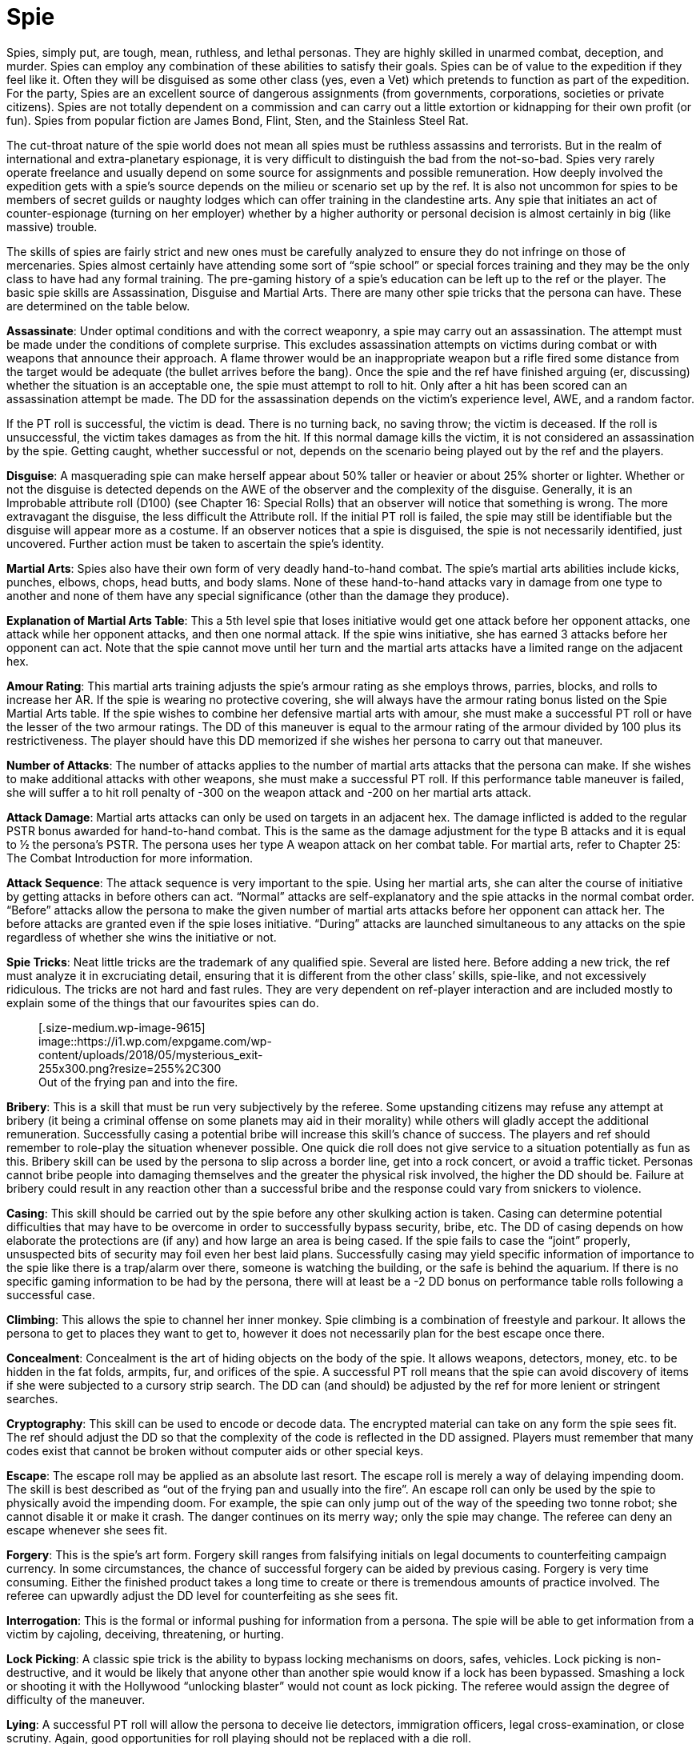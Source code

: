 = Spie

// insert table 130+++<figure id="attachment_1280" aria-describedby="caption-attachment-1280" style="width: 211px" class="wp-caption aligncenter">+++[image:https://i2.wp.com/35.197.116.248/expgame.com/wp-content/uploads/2014/07/spie.139-211x300.png?resize=211%2C300[spie.139,211]](https://i1.wp.com/35.197.116.248/expgame.com/wp-content/uploads/2014/07/spie.139.png)+++<figcaption id="caption-attachment-1280" class="wp-caption-text">+++Please feel safe with this hard working spie.+++</figcaption>++++++</figure>+++


Spies, simply put, are tough, mean, ruthless, and lethal personas.
They are highly skilled in unarmed combat, deception, and murder.
Spies can employ any combination of these abilities to satisfy their goals.
Spies can be of value to the expedition if they feel like it.
Often they will be disguised as some other class (yes, even a Vet) which pretends to function as part of the expedition.
For the party, Spies are an excellent source of dangerous assignments (from governments, corporations, societies or private citizens).
Spies are not totally dependent on a commission and can carry out a little extortion or kidnapping for their own profit (or fun).
Spies from popular fiction are James Bond, Flint, Sten, and the Stainless Steel Rat.

The cut-throat nature of the spie world does not mean all spies must be ruthless assassins and terrorists.
But in the realm of international and extra-planetary espionage, it is very difficult to distinguish the bad from the not-so-bad.
Spies very rarely operate freelance and usually depend on some source for assignments and possible remuneration.
How deeply involved the expedition gets with a spie's source depends on the milieu or scenario set up by the ref.
It is also not uncommon for spies to be members of secret guilds or naughty lodges which can offer training in the clandestine arts.
Any spie that initiates an act of counter-espionage (turning on her employer) whether by a higher authority or personal decision is almost certainly in big (like massive) trouble.

The skills of spies are fairly strict and new ones must be carefully analyzed to ensure they do not infringe on those of mercenaries.
Spies almost certainly have attending some sort of "`spie school`" or special forces training and they may be the only class to have had any formal training.
The pre-gaming history of a spie's education can be left up to the ref or the player.
The basic spie skills are Assassination, Disguise and Martial Arts.
There are many other spie tricks that the persona can have.
These are determined on the table below.

*Assassinate*:  Under optimal conditions and with the correct weaponry, a spie may carry out an assassination.
The attempt must be made under the conditions of complete surprise.
This excludes assassination attempts on victims during combat or with weapons that announce their approach.
A flame thrower would be an inappropriate weapon but a rifle fired some distance from the target would be adequate (the bullet arrives before the bang).
Once the spie and the ref have finished arguing (er, discussing) whether the situation is an acceptable one, the spie must attempt to roll to hit.
Only after a hit has been scored can an assassination attempt be made.
The DD for the assassination depends on the victim's experience level, AWE, and a random factor.

If the PT roll is successful, the victim is dead.
There is no turning back, no saving throw;
the victim is deceased.
If the roll is unsuccessful, the victim takes damages as from the hit.
If this normal damage kills the victim, it is not considered an assassination by the spie.
Getting caught, whether successful or not, depends on the scenario being played out by the ref and the players.

*Disguise*:  A masquerading spie can make herself appear about 50% taller or heavier or about 25% shorter or lighter.
Whether or not the disguise is detected depends on the AWE of the observer and the complexity of the disguise.
Generally, it is an Improbable attribute roll (D100) (see Chapter 16:  Special Rolls) that an observer will notice that something is wrong.
The more extravagant the disguise, the less difficult the Attribute roll.
If the initial PT roll is failed, the spie may still be identifiable but the disguise will appear more as a costume.
If an observer notices that a spie is disguised, the spie is not necessarily identified, just uncovered.
Further action must be taken to ascertain the spie's identity.

*Martial Arts*:  Spies also have their own form of very deadly hand-to-hand combat.
The spie's martial arts abilities include kicks, punches, elbows, chops, head butts, and body slams.
None of these hand-to-hand attacks vary in damage from one type to another and none of them have any special significance (other than the damage they produce).

// insert table 131

*Explanation of Martial Arts Table*: This a 5th level spie that loses initiative would get one attack before her opponent attacks, one attack while her opponent attacks, and then one normal attack.
If the spie wins initiative, she has earned 3 attacks before her opponent can act.
Note that the spie cannot move until her turn and the martial arts attacks have a limited range on the adjacent hex.

*Amour Rating*:  This martial arts training adjusts the spie's armour rating as she employs throws, parries, blocks, and rolls to increase her AR.
If the spie is wearing no protective covering, she will always have the armour rating bonus listed on the Spie Martial Arts table.
If the spie wishes to combine her defensive martial arts with amour, she must make a successful PT roll or have the lesser of the two armour ratings.
The DD of this maneuver is equal to the armour rating of the armour divided by 100 plus its restrictiveness.
The player should have this DD memorized if she wishes her persona to carry out that maneuver.

*Number of Attacks*:  The number of attacks applies to the number of martial arts attacks that the persona can make.
If she wishes to make additional attacks with other weapons, she must make a successful PT roll.
If this performance table maneuver is failed, she will suffer a to hit roll penalty of -300 on the weapon attack and -200 on her martial arts attack.

*Attack Damage*:  Martial arts attacks can only be used on targets in an adjacent hex.
The damage inflicted is added to the regular PSTR bonus awarded for hand-to-hand combat.
This is the same as the damage adjustment for the type B attacks and it is equal to ½ the persona's PSTR.
The persona uses her type A weapon attack on her combat table.
For martial arts, refer to Chapter 25: The Combat Introduction for more information.

*Attack Sequence*:  The attack sequence is very important to the spie.
Using her martial arts, she can alter the course of initiative by getting attacks in before others can act.
"`Normal`" attacks are self-explanatory and the spie attacks in the normal combat order.
"`Before`" attacks allow the persona to make the given number of martial arts attacks before her opponent can attack her.
The before attacks are granted even if the spie loses initiative.
"`During`" attacks are launched simultaneous to any attacks on the spie regardless of whether she wins the initiative or not.

*Spie Tricks*:  Neat little tricks are the trademark of any qualified spie.
Several are listed here.
Before adding a new trick, the ref must analyze it in excruciating detail, ensuring that it is different from the other class`' skills, spie-like, and not excessively ridiculous.
The tricks are not hard and fast rules.
They are very dependent on ref-player interaction and are included mostly to explain some of the things that our favourites spies can do.+++<figure id="attachment_9615" aria-describedby="caption-attachment-9615" style="width: 255px" class="wp-caption aligncenter">+++[.size-medium.wp-image-9615] image::https://i1.wp.com/expgame.com/wp-content/uploads/2018/05/mysterious_exit-255x300.png?resize=255%2C300[Name: Benett, Léon Dates: 1839-1917 Country: France ILLUSTRATION Subject: Narratives Technique: Wood engraving Engraver: Hildibrand, Henri Théophile Format: Portrait (taller) Source: University of California Libraries, the Internet Archive BOOK Title: The begum's fortune Author(s): Verne, Jules Publisher: Philadelphia: J.
B.
Lippincott Company, n.d.,255]+++<figcaption id="caption-attachment-9615" class="wp-caption-text">+++Out of the frying pan and into the fire.+++</figcaption>++++++</figure>+++

// insert table 132

*Bribery*:  This is a skill that must be run very subjectively by the referee.
Some upstanding citizens may refuse any attempt at bribery (it being a criminal offense on some planets may aid in their morality) while others will gladly accept the additional remuneration.
Successfully casing a potential bribe will increase this skill's chance of success.
The players and ref should remember to role-play the situation whenever possible.
One quick die roll does not give service to a situation potentially as fun as this.
Bribery skill can be used by the persona to slip across a border line, get into a rock concert, or avoid a traffic ticket.
Personas cannot bribe people into damaging themselves and the greater the physical risk involved, the higher the DD should be.
Failure at bribery could result in any reaction other than a successful bribe and the response could vary from snickers to violence.

*Casing*:  This skill should be carried out by the spie before any other skulking action is taken.
Casing can determine potential difficulties that may have to be overcome in order to successfully bypass security, bribe, etc.
The DD of casing depends on how elaborate the protections are (if any) and how large an area is being cased.
If the spie fails to case the "`joint`" properly, unsuspected bits of security may foil even her best laid plans.
Successfully casing may yield specific information of importance to the spie like there is a trap/alarm over there, someone is watching the building, or the safe is behind the aquarium.
If there is no specific gaming information to be had by the persona, there will at least be a -2 DD bonus on performance table rolls following a successful case.

*Climbing*: This allows the spie to channel her inner monkey.
Spie climbing is a combination of freestyle and parkour.
It allows the persona to get to places they want to get to, however it does not necessarily plan for the best escape once there.

*Concealment*:  Concealment is the art of hiding objects on the body of the spie.
It allows weapons, detectors, money, etc.
to be hidden in the fat folds, armpits, fur, and orifices of the spie.
A successful PT roll means that the spie can avoid discovery of items if she were subjected to a cursory strip search.
The DD can (and should) be adjusted by the ref for more lenient or stringent searches.

*Cryptography*: This skill can be used to encode or decode data.
The encrypted material can take on any form the spie sees fit.
The ref should adjust the DD so that the complexity of the code is reflected in the DD assigned.
Players must remember that many codes exist that cannot be broken without computer aids or other special keys.

*Escape*:  The escape roll may be applied as an absolute last resort.
The escape roll is merely a way of delaying impending doom.
The skill is best described as "`out of the frying pan and usually into the fire`".
An escape roll can only be used by the spie to physically avoid the impending doom.
For example, the spie can only jump out of the way of the speeding two tonne robot;
she cannot disable it or make it crash.
The danger continues on its merry way;
only the spie may change.
The referee can deny an escape whenever she sees fit.

*Forgery*:  This is the spie's art form.
Forgery skill ranges from falsifying initials on legal documents to counterfeiting campaign currency.
In some circumstances, the chance of successful forgery can be aided by previous casing.
Forgery is very time consuming.
Either the finished product takes a long time to create or there is tremendous amounts of practice involved.
The referee can upwardly adjust the DD level for counterfeiting as she sees fit.

*Interrogation*: This is the formal or informal pushing for information from a persona.
The spie will be able to get information from a victim by cajoling, deceiving, threatening, or hurting.

*Lock Picking*: A classic spie trick is the ability to bypass locking mechanisms on doors, safes, vehicles.
Lock picking is non-destructive, and it would be likely that anyone other than another spie would know if a lock has been bypassed.
Smashing a lock or shooting it with the Hollywood &#8220;unlocking blaster&#8221;
would not count as lock picking.
The referee would assign the degree of difficulty of the maneuver.

*Lying*:  A successful PT roll will allow the persona to deceive lie detectors, immigration officers, legal cross-examination, or close scrutiny.
Again, good opportunities for roll playing should not be replaced with a die roll.

*Pocket Picking*: represents the removal of items from the pocket, flap, purse, or pouch of the primary observer.
For example, stealing candy from the bib of a 3rd level baby would add 3 DD.
The other two examples (table and demo) represent pilfering something from a display and simple magic tricks.
Failure indicates that the spie has been caught out and that fast talking, fast feet, or fast weapons are in order.
Success indicates that the victim, primary observer, or audience has been fooled.
The action rarely will deceive electronic surveillance equipment such as hidden cameras or alarm systems.

*Stealth Movement*:  Stealth is like spie camouflage.
It represents the ability to hide in the shadows, move silently, and avoid detection by hiding in the shadows, moving quietly, remaining motionless, or playing dead.

*Stunning*:  If the spie does not desire lethal combat but wants to incapacitate her target, she may attempt to stun her opponent.
The stun is a specialized martial arts attack.
The ideal opportunity for stunning the opponent is during an ambush when the spie can get a chance to stun before the target can even react.
If the spie must stun during combat, the skill is equally effective but the degree of difficulty is increased.
Stunning the opponent requires a successful to hit roll and then a successful PT roll.
The DD of the stun depends on the target's experience level and a random factor.
If the PT roll is successful, the target is stunned.
Only the first attack in a martial arts sequence can be considered an ambush stun.
Unsuccessful stuns inflict no damage and have no effect on the target.

*Trap Defusing*:  A successful PT roll with this skill will indicate the laying of a deadly booby trap.
It could be as complex as a grenade triggered by an opening door or as simple as a concealed trip-wire.
The better the description of the trap, the more likely it will succeed.
The ref can adjust the DD depending on the complexity of the trap or other factors unforeseen by the spie.
Disarming traps can be done by spies or mechanics.

*Spie Experience*:  Spies obtain three quarters experience for combat.
Successful PT rolls are awarded by 50 EXPs per DD.
The acquisition of EXPs will allow the spie to increase in experience levels thus increasing her combat skills and spie skills.
For more information about earning experience, see Chapter 15:  Experience.

// insert table 133
